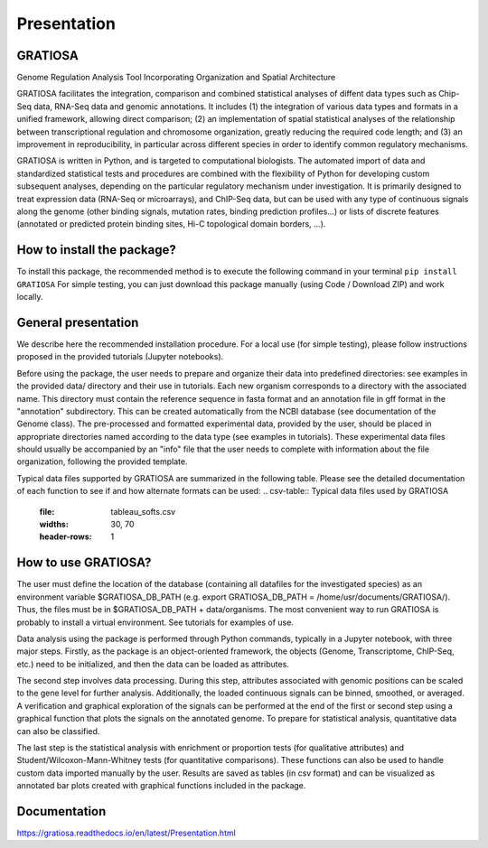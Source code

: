 Presentation
============

GRATIOSA
--------
Genome Regulation Analysis Tool Incorporating Organization and Spatial Architecture

GRATIOSA facilitates the integration, comparison and combined statistical analyses of diffent data types such as Chip-Seq data, RNA-Seq data and genomic annotations. It includes (1) the integration of various data types and formats in a unified framework, allowing direct comparison; (2) an implementation of spatial statistical analyses of the relationship between transcriptional regulation and chromosome organization, greatly reducing the required code length; and (3) an improvement in reproducibility, in particular across different species in order to identify common regulatory mechanisms.

GRATIOSA is written in Python, and is targeted to computational biologists. The automated import of data and standardized statistical tests and procedures are combined with the flexibility of Python for developing custom subsequent analyses, depending on the particular regulatory mechanism under investigation. It is primarily designed to treat expression data (RNA-Seq or microarrays), and ChIP-Seq data, but can be used with any type of continuous signals along the genome (other binding signals, mutation rates, binding prediction profiles…) or lists of discrete features (annotated or predicted protein binding sites, Hi-C topological domain borders, …). 

How to install the package? 
---------------------------
To install this package, the recommended method is to execute the following command in your terminal 
``pip install GRATIOSA``
For simple testing, you can just download this package manually (using Code / Download ZIP) and work locally. 

General presentation 
--------------------
We describe here the recommended installation procedure. For a local use (for simple testing), please follow instructions proposed in the provided tutorials (Jupyter notebooks). 

Before using the package, the user needs to prepare and organize their data into predefined directories: see examples in the provided data/ directory and their use in tutorials. Each new organism corresponds to a directory with the associated name.  This directory must contain the reference sequence in fasta format and an annotation file in gff format in the "annotation" subdirectory. This can be created automatically from the NCBI database (see documentation of the Genome class). The pre-processed and formatted experimental data, provided by the user, should be placed in appropriate directories named according to the data type (see examples in tutorials). These experimental data files should usually be accompanied by an "info" file that the user needs to complete with information about the file organization, following the provided template.

Typical data files supported by GRATIOSA are summarized in the following table. Please see the detailed documentation of each function to see if and how alternate formats can be used:
.. csv-table:: Typical data files used by GRATIOSA 
   :file: tableau_softs.csv
   :widths: 30, 70
   :header-rows: 1

How to use GRATIOSA?
------------------------
The user must define the location of the database (containing all datafiles for the investigated species) as an environment variable \$GRATIOSA_DB_PATH (e.g. export GRATIOSA_DB_PATH = /home/usr/documents/GRATIOSA/). Thus, the files must be in \$GRATIOSA_DB_PATH + data/organisms. The most convenient way to run GRATIOSA is probably to install a virtual environment. See tutorials for examples of use. 

Data analysis using the package is performed through Python commands, typically in a Jupyter notebook, with three major steps. Firstly, as the package is an object-oriented framework, the objects (Genome, Transcriptome, ChIP-Seq, etc.) need to be initialized, and then the data can be loaded as attributes. 

The second step involves data processing. During this step, attributes associated with genomic positions can be scaled to the gene level for further analysis. Additionally, the loaded continuous signals can be binned, smoothed, or averaged. A verification and graphical exploration of the signals can be performed at the end of the first or second step using a graphical function that plots the signals on the annotated genome. To prepare for statistical analysis, quantitative data can also be classified.

The last step is the statistical analysis with enrichment or proportion tests (for qualitative attributes) and Student/Wilcoxon-Mann-Whitney tests (for quantitative comparisons). These functions can also be used to handle custom data imported manually by the user. Results are saved as tables (in csv format) and can be visualized as annotated bar plots created with graphical functions included in the package. 


Documentation
-------------
https://gratiosa.readthedocs.io/en/latest/Presentation.html
